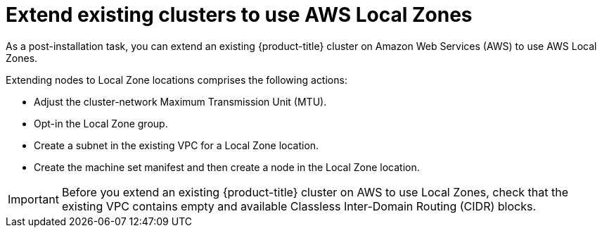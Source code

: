 :_content-type: PROCEDURE
[id="extend_existing_to_local_zones_day2_{context}"]
= Extend existing clusters to use AWS Local Zones

As a post-installation task, you can extend an existing {product-title} cluster on Amazon Web Services (AWS) to use AWS Local Zones.

Extending nodes to Local Zone locations comprises the following actions:

- Adjust the cluster-network Maximum Transmission Unit (MTU).
- Opt-in the Local Zone group.
- Create a subnet in the existing VPC for a Local Zone location.
- Create the machine set manifest and then create a node in the Local Zone location.

[IMPORTANT]
====
Before you extend an existing {product-title} cluster on AWS to use Local Zones, check that the existing VPC contains empty and available Classless Inter-Domain Routing (CIDR) blocks.
====
